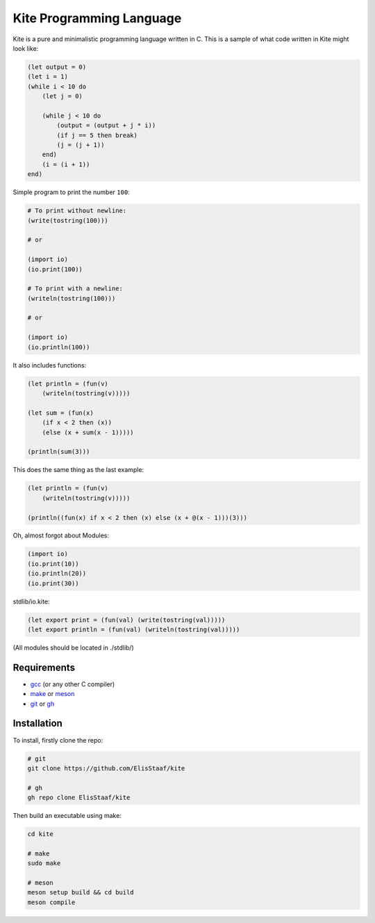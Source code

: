 Kite Programming Language
============================
.. image:: https://img.shields.io/badge/Build%20(fedora)-passing-2a7fd5?logo=fedora&logoColor=2a7fd5&style=for-the-badge
   :alt: Build = Passing
   :target: https://github.com/ElisStaaf/kite
.. image:: https://img.shields.io/badge/Version-1.0.0-38c747?style=for-the-badge
   :alt: Version = 1.0.0
   :target: https://github.com/ElisStaaf/kite
.. image:: https://img.shields.io/badge/Language-C-grey?logo=c&logoColor=white&labelColor=blue&style=for-the-badge
   :alt: Language = C
   :target: https://github.com/ElisStaaf/kite

Kite is a pure and minimalistic programming language written in C.
This is a sample of what code written in Kite might look like:

.. code:: coffeescript

   (let output = 0)
   (let i = 1)
   (while i < 10 do
       (let j = 0)

       (while j < 10 do
           (output = (output + j * i))
           (if j == 5 then break)
           (j = (j + 1))
       end)
       (i = (i + 1))
   end)

Simple program to print the number ``100``:

.. code:: coffeescript
   
   # To print without newline:
   (write(tostring(100)))

   # or

   (import io)
   (io.print(100))

   # To print with a newline:
   (writeln(tostring(100)))

   # or

   (import io)
   (io.println(100))

It also includes functions:

.. code:: coffeescript

   (let println = (fun(v)
       (writeln(tostring(v)))))

   (let sum = (fun(x)
       (if x < 2 then (x))
       (else (x + sum(x - 1)))))

   (println(sum(3)))

This does the same thing as the last example:

.. code:: coffeescript

   (let println = (fun(v)
       (writeln(tostring(v)))))

   (println((fun(x) if x < 2 then (x) else (x + @(x - 1)))(3)))

Oh, almost forgot about Modules:

.. code:: coffeescript

   (import io)
   (io.print(10))
   (io.println(20))
   (io.print(30))

stdlib/io.kite:

.. code:: coffeescript

   (let export print = (fun(val) (write(tostring(val)))))
   (let export println = (fun(val) (writeln(tostring(val)))))

(All modules should be located in ./stdlib/)

Requirements
------------
* `gcc`_ (or any other C compiler) 
* `make`_ or `meson`_
* `git`_ or `gh`_

Installation
------------
To install, firstly clone the repo:

.. code:: sh

   # git
   git clone https://github.com/ElisStaaf/kite

   # gh
   gh repo clone ElisStaaf/kite

Then build an executable using make:

.. code:: sh

   cd kite

   # make
   sudo make

   # meson
   meson setup build && cd build
   meson compile

.. _`gcc`: https://gcc.gnu.org/install
.. _`make`: https://www.gnu.org/software/make
.. _`meson`: https://mesonbuild.com/Getting-meson.html
.. _`git`: https://git-scm.com/downloads 
.. _`gh`: https://github.com/cli/cli#installation
